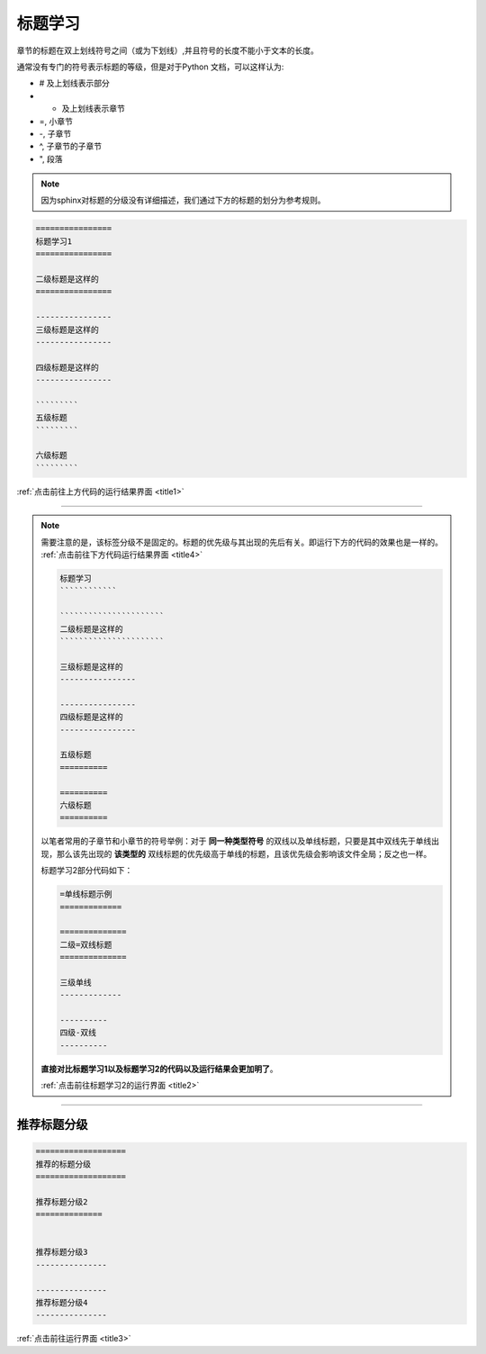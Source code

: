 ==================
标题学习
==================

章节的标题在双上划线符号之间（或为下划线）,并且符号的长度不能小于文本的长度。

通常没有专门的符号表示标题的等级，但是对于Python 文档，可以这样认为:

* # 及上划线表示部分
* * 及上划线表示章节
* =, 小章节
* -, 子章节
* ^, 子章节的子章节
* ", 段落

.. note:: 
   因为sphinx对标题的分级没有详细描述，我们通过下方的标题的划分为参考规则。
   

.. code-block:: sphinx

   ================
   标题学习1
   ================

   二级标题是这样的
   ================

   ----------------
   三级标题是这样的
   ----------------

   四级标题是这样的
   ----------------

   `````````
   五级标题
   `````````

   六级标题
   `````````


:ref:`点击前往上方代码的运行结果界面 <title1>` 

----

.. note:: 
   需要注意的是，该标签分级不是固定的。标题的优先级与其出现的先后有关。即运行下方的代码的效果也是一样的。 :ref:`点击前往下方代码运行结果界面 <title4>` 

   .. code-block:: sphinx
   
      标题学习
      ````````````

      ``````````````````````
      二级标题是这样的
      ``````````````````````

      三级标题是这样的
      ----------------

      ----------------
      四级标题是这样的
      ----------------

      五级标题
      ==========

      ==========
      六级标题
      ==========
   
   以笔者常用的子章节和小章节的符号举例：对于 **同一种类型符号** 的双线以及单线标题，只要是其中双线先于单线出现，那么该先出现的 **该类型的** 双线标题的优先级高于单线的标题，且该优先级会影响该文件全局；反之也一样。
   
   标题学习2部分代码如下：

   .. code-block:: sphinx

      =单线标题示例
      =============

      ==============
      二级=双线标题
      ==============

      三级单线
      -------------

      ----------
      四级-双线
      ----------

   **直接对比标题学习1以及标题学习2的代码以及运行结果会更加明了**。

   :ref:`点击前往标题学习2的运行界面 <title2>` 

---------------


推荐标题分级
==============


.. code-block:: sphinx

   ===================
   推荐的标题分级
   ===================

   推荐标题分级2
   ==============


   推荐标题分级3
   ---------------

   ---------------
   推荐标题分级4
   ---------------

:ref:`点击前往运行界面 <title3>` 